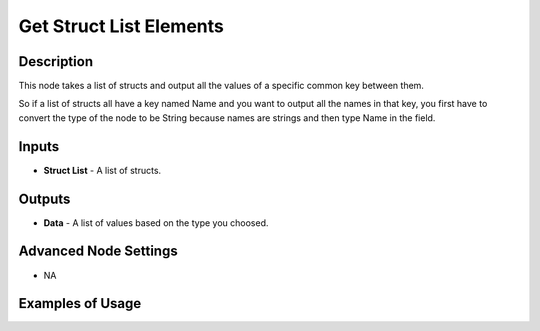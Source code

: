 Get Struct List Elements
========================

Description
-----------
This node takes a list of structs and output all the values of a specific common key between them.

So if a list of structs all have a key named Name and you want to output all the
names in that key, you first have to convert the type of the node to be String
because names are strings and then type Name in the field.

.. image:: images/get_struct_list_elements_node.png
   :width: 160pt

Inputs
------

- **Struct List** - A list of structs.

Outputs
-------

- **Data** - A list of values based on the type you choosed.

Advanced Node Settings
----------------------

- N\A

Examples of Usage
-----------------

.. image:: gifs/get_struct_list_elements_node_example.gif
